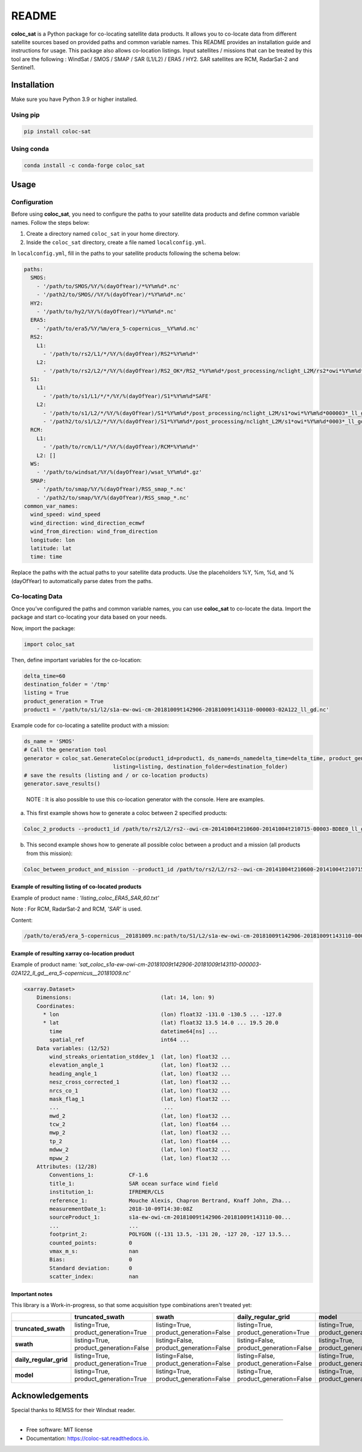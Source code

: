 ======
README
======

|PyPI Version| |Travis CI| |Documentation Status|

**coloc_sat** is a Python package for co-locating satellite data
products. It allows you to co-locate data from different satellite
sources based on provided paths and common variable names. This README
provides an installation guide and instructions for usage. This package
also allows co-location listings. Input satellites / missions that can
be treated by this tool are the following : WindSat / SMOS / SMAP / SAR
(L1/L2) / ERA5 / HY2. SAR satellites are RCM, RadarSat-2 and Sentinel1.

Installation
------------

Make sure you have Python 3.9 or higher installed.

Using pip
~~~~~~~~~

.. code:: bash

   pip install coloc-sat

Using conda
~~~~~~~~~~~

.. code:: bash

   conda install -c conda-forge coloc_sat

Usage
-----

Configuration
~~~~~~~~~~~~~

Before using **coloc_sat**, you need to configure the paths to your
satellite data products and define common variable names. Follow the
steps below:

1. Create a directory named ``coloc_sat`` in your home directory.
2. Inside the ``coloc_sat`` directory, create a file named
   ``localconfig.yml``.

In ``localconfig.yml``, fill in the paths to your satellite products
following the schema below:

.. code:: yaml

   paths:
     SMOS:
       - '/path/to/SMOS/%Y/%(dayOfYear)/*%Y%m%d*.nc'
       - '/path2/to/SMOS//%Y/%(dayOfYear)/*%Y%m%d*.nc'
     HY2:
       - '/path/to/hy2/%Y/%(dayOfYear)/*%Y%m%d*.nc'
     ERA5:
       - '/path/to/era5/%Y/%m/era_5-copernicus__%Y%m%d.nc'
     RS2:
       L1:
         - '/path/to/rs2/L1/*/%Y/%(dayOfYear)/RS2*%Y%m%d*'
       L2:
         - '/path/to/rs2/L2/*/%Y/%(dayOfYear)/RS2_OK*/RS2_*%Y%m%d*/post_processing/nclight_L2M/rs2*owi*%Y%m%d*0003*_ll_gd.nc'
     S1:
       L1:
         - '/path/to/s1/L1/*/*/%Y/%(dayOfYear)/S1*%Y%m%d*SAFE'
       L2:
         - '/path/to/s1/L2/*/%Y/%(dayOfYear)/S1*%Y%m%d*/post_processing/nclight_L2M/s1*owi*%Y%m%d*000003*_ll_gd.nc'
         - '/path2/to/s1/L2/*/%Y/%(dayOfYear)/S1*%Y%m%d*/post_processing/nclight_L2M/s1*owi*%Y%m%d*0003*_ll_gd.nc'
     RCM:
       L1:
         - '/path/to/rcm/L1/*/%Y/%(dayOfYear)/RCM*%Y%m%d*'
       L2: []
     WS:
       - '/path/to/windsat/%Y/%(dayOfYear)/wsat_%Y%m%d*.gz'
     SMAP:
       - '/path/to/smap/%Y/%(dayOfYear)/RSS_smap_*.nc'
       - '/path2/to/smap/%Y/%(dayOfYear)/RSS_smap_*.nc'
   common_var_names:
     wind_speed: wind_speed
     wind_direction: wind_direction_ecmwf
     wind_from_direction: wind_from_direction
     longitude: lon
     latitude: lat
     time: time

Replace the paths with the actual paths to your satellite data products.
Use the placeholders %Y, %m, %d, and %(dayOfYear) to automatically parse
dates from the paths.

Co-locating Data
~~~~~~~~~~~~~~~~

Once you’ve configured the paths and common variable names, you can use
**coloc_sat** to co-locate the data. Import the package and start
co-locating your data based on your needs.

Now, import the package:

.. code:: python

   import coloc_sat

Then, define important variables for the co-location:

.. code:: python

   delta_time=60
   destination_folder = '/tmp'
   listing = True
   product_generation = True
   product1 = '/path/to/s1/l2/s1a-ew-owi-cm-20181009t142906-20181009t143110-000003-02A122_ll_gd.nc'

Example code for co-locating a satellite product with a mission:

.. code:: python

   ds_name = 'SMOS'
   # Call the generation tool
   generator = coloc_sat.GenerateColoc(product1_id=product1, ds_name=ds_namedelta_time=delta_time, product_generation=product_generation, 
                               listing=listing, destination_folder=destination_folder)
   # save the results (listing and / or co-location products)
   generator.save_results()

..

   NOTE : It is also possible to use this co-location generator with the
   console. Here are examples.

a) This first example shows how to generate a coloc between 2 specified
   products:

.. code:: bash

   Coloc_2_products --product1_id /path/to/rs2/L2/rs2--owi-cm-20141004t210600-20141004t210715-00003-BDBE0_ll_gd.nc --product2_id path/to/s1/L2/s1a-iw-owi-cm-20141004t211657-20141004t211829-000003-002FF5_ll_gd.nc --listing --product_generation

b) This second example shows how to generate all possible coloc between
   a product and a mission (all products from this mission):

.. code:: bash

   Coloc_between_product_and_mission --product1_id /path/to/rs2/L2/rs2--owi-cm-20141004t210600-20141004t210715-00003-BDBE0_ll_gd.nc --mission_name S1 --listing --product_generation

Example of resulting listing of co-located products
====================================================

Example of product name : `'listing_coloc_ERA5_SAR_60.txt'`

Note : For RCM, RadarSat-2 and RCM, `'SAR'` is used.

Content:

.. code-block:: none

    /path/to/era5/era_5-copernicus__20181009.nc:path/to/S1/L2/s1a-ew-owi-cm-20181009t142906-20181009t143110-000003-02A122_ll_gd.nc

Example of resulting xarray co-location product
===============================================

Example of product name: `'sat_coloc_s1a-ew-owi-cm-20181009t142906-20181009t143110-000003-02A122_ll_gd__era_5-copernicus__20181009.nc'`

.. code-block:: none

    <xarray.Dataset>
        Dimensions:                            (lat: 14, lon: 9)
        Coordinates:
          * lon                                (lon) float32 -131.0 -130.5 ... -127.0
          * lat                                (lat) float32 13.5 14.0 ... 19.5 20.0
            time                               datetime64[ns] ...
            spatial_ref                        int64 ...
        Data variables: (12/52)
            wind_streaks_orientation_stddev_1  (lat, lon) float32 ...
            elevation_angle_1                  (lat, lon) float32 ...
            heading_angle_1                    (lat, lon) float32 ...
            nesz_cross_corrected_1             (lat, lon) float32 ...
            nrcs_co_1                          (lat, lon) float32 ...
            mask_flag_1                        (lat, lon) float32 ...
            ...                                 ...
            mwd_2                              (lat, lon) float32 ...
            tcw_2                              (lat, lon) float64 ...
            mwp_2                              (lat, lon) float32 ...
            tp_2                               (lat, lon) float64 ...
            mdww_2                             (lat, lon) float32 ...
            mpww_2                             (lat, lon) float32 ...
        Attributes: (12/28)
            Conventions_1:           CF-1.6
            title_1:                 SAR ocean surface wind field
            institution_1:           IFREMER/CLS
            reference_1:             Mouche Alexis, Chapron Bertrand, Knaff John, Zha...
            measurementDate_1:       2018-10-09T14:30:08Z
            sourceProduct_1:         s1a-ew-owi-cm-20181009t142906-20181009t143110-00...
            ...                      ...
            footprint_2:             POLYGON ((-131 13.5, -131 20, -127 20, -127 13.5...
            counted_points:          0
            vmax_m_s:                nan
            Bias:                    0
            Standard deviation:      0
            scatter_index:           nan

Important notes
================

This library is a Work-in-progress, so that some acquisition type combinations aren't treated yet:


+-------------------------+-------------------------+-------------------------+-------------------------+-------------------------+
|                         |   truncated_swath       |          swath          |  daily_regular_grid     |           model         |
+=========================+=========================+=========================+=========================+=========================+
| **truncated_swath**     | listing=True,           | listing=True,           | listing=True,           | listing=True,           |
|                         | product_generation=True | product_generation=False| product_generation=True | product_generation=True |
+-------------------------+-------------------------+-------------------------+-------------------------+-------------------------+
| **swath**               | listing=True,           | listing=False,          | listing=False,          | listing=True,           |
|                         | product_generation=False| product_generation=False| product_generation=False| product_generation=False|
+-------------------------+-------------------------+-------------------------+-------------------------+-------------------------+
| **daily_regular_grid**  | listing=True,           | listing=False,          | listing=False,          | listing=True,           |
|                         | product_generation=True | product_generation=False| product_generation=False| product_generation=False|
+-------------------------+-------------------------+-------------------------+-------------------------+-------------------------+
| **model**               | listing=True,           | listing=True,           | listing=True,           | listing=True,           |
|                         | product_generation=True | product_generation=False| product_generation=False| product_generation=False|
+-------------------------+-------------------------+-------------------------+-------------------------+-------------------------+

Acknowledgements
----------------

Special thanks to REMSS for their Windsat reader.

--------------

-  Free software: MIT license
-  Documentation: https://coloc-sat.readthedocs.io.

.. |PyPI Version| image:: https://img.shields.io/pypi/v/coloc_sat.svg
   :target: https://pypi.python.org/pypi/coloc_sat
.. |Travis CI| image:: https://img.shields.io/travis/umr-lops/coloc_sat.svg
   :target: https://travis-ci.com/umr-lops/coloc_sat
.. |Documentation Status| image:: https://readthedocs.org/projects/coloc-sat/badge/?version=latest
   :target: https://coloc-sat.readthedocs.io/en/latest/?version=latest
